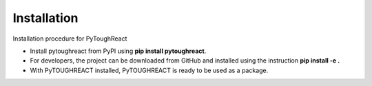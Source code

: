 Installation
^^^^^^^^^^^^^

Installation procedure for PyToughReact

* Install pytoughreact from PyPI using **pip install pytoughreact**.
* For developers, the project can be downloaded from GitHub and installed using the instruction **pip install -e .**
* With PyTOUGHREACT installed, PyTOUGHREACT is ready to be used as a package.

..
    * Write bullet points here.

    HEADING:
    ===============
    * If necessart mention some points here.
..

..
    REFERENCES:
    ===============
    * `Google <https://www.google.com>`_ , search engine has been used throughout the project.
    *  Other kind of text ``Bold reference``.
    *  Bold **letters**.

    Author:
    ========
    Temitope Ajayi
..